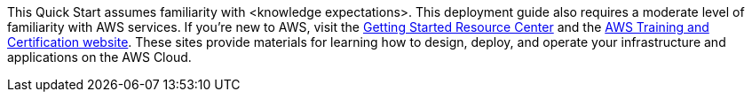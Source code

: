 This Quick Start assumes familiarity with <knowledge expectations>.
This deployment guide also requires a moderate level of familiarity with
AWS services. If you’re new to AWS, visit the
https://aws.amazon.com/getting-started/[Getting Started Resource Center]
and the https://aws.amazon.com/training/[AWS Training and Certification
website]. These sites provide materials for learning how to design,
deploy, and operate your infrastructure and applications on the AWS
Cloud.
